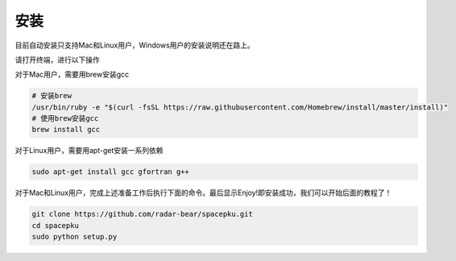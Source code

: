 安装
===============================

目前自动安装只支持Mac和Linux用户，Windows用户的安装说明还在路上。

请打开终端，进行以下操作

对于Mac用户，需要用brew安装gcc

.. code-block:: shell

    # 安装brew
    /usr/bin/ruby -e "$(curl -fsSL https://raw.githubusercontent.com/Homebrew/install/master/install)"
    # 使用brew安装gcc
    brew install gcc

对于Linux用户，需要用apt-get安装一系列依赖

.. code-block:: shell

    sudo apt-get install gcc gfortran g++

对于Mac和Linux用户，完成上述准备工作后执行下面的命令。最后显示Enjoy!即安装成功，我们可以开始后面的教程了！

.. code-block:: shell

    git clone https://github.com/radar-bear/spacepku.git
    cd spacepku
    sudo python setup.py